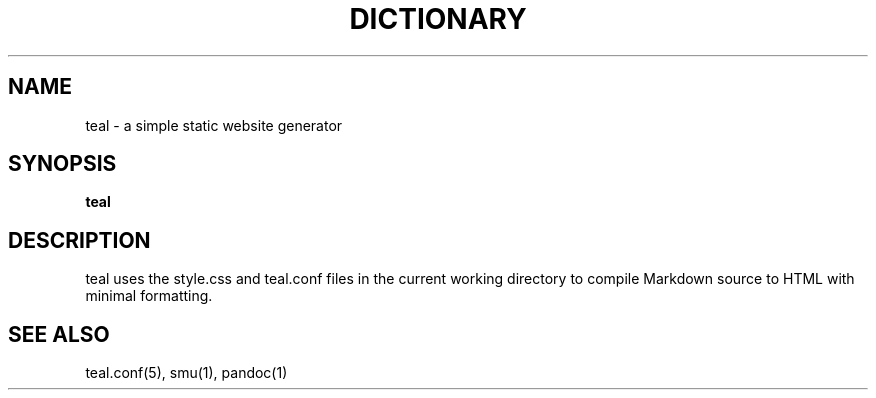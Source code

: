 .TH DICTIONARY 1
.Os
.SH NAME
teal \- a simple static website generator
.SH SYNOPSIS
.B teal
.SH DESCRIPTION
teal uses the style.css and teal.conf files in the current working directory to
compile Markdown source to HTML with minimal formatting.
.SH SEE ALSO
teal.conf(5), smu(1), pandoc(1)
